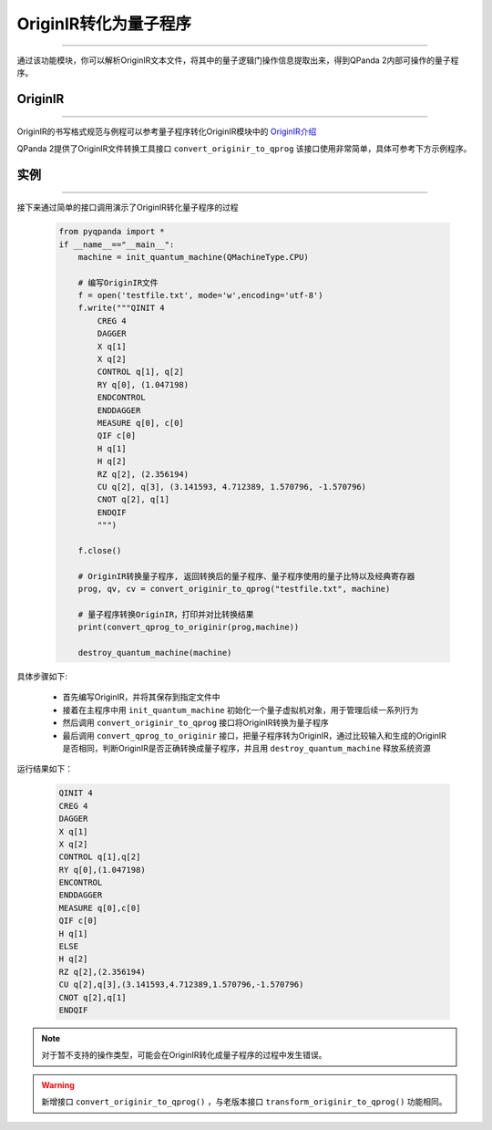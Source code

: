 OriginIR转化为量子程序
=======================
----

通过该功能模块，你可以解析OriginIR文本文件，将其中的量子逻辑门操作信息提取出来，得到QPanda 2内部可操作的量子程序。

.. _OriginIR介绍: https://qpanda-toturial.readthedocs.io/zh/latest/QProgToOriginIR.html#id2

OriginIR
>>>>>>>
----

OriginIR的书写格式规范与例程可以参考量子程序转化OriginIR模块中的 `OriginIR介绍`_

QPanda 2提供了OriginIR文件转换工具接口 ``convert_originir_to_qprog`` 该接口使用非常简单，具体可参考下方示例程序。

实例
>>>>>>>
----

接下来通过简单的接口调用演示了OriginIR转化量子程序的过程

    .. code-block:: python
    
            from pyqpanda import *
            if __name__=="__main__":
                machine = init_quantum_machine(QMachineType.CPU)
                
                # 编写OriginIR文件
                f = open('testfile.txt', mode='w',encoding='utf-8')
                f.write("""QINIT 4
                    CREG 4
                    DAGGER
                    X q[1]
                    X q[2]
                    CONTROL q[1], q[2]
                    RY q[0], (1.047198)
                    ENDCONTROL
                    ENDDAGGER
                    MEASURE q[0], c[0]
                    QIF c[0]
                    H q[1]
                    H q[2]
                    RZ q[2], (2.356194)
                    CU q[2], q[3], (3.141593, 4.712389, 1.570796, -1.570796)
                    CNOT q[2], q[1]
                    ENDQIF
                    """)

                f.close()

                # OriginIR转换量子程序, 返回转换后的量子程序、量子程序使用的量子比特以及经典寄存器
                prog, qv, cv = convert_originir_to_qprog("testfile.txt", machine)
                
                # 量子程序转换OriginIR，打印并对比转换结果
                print(convert_qprog_to_originir(prog,machine))

                destroy_quantum_machine(machine)


具体步骤如下:

 - 首先编写OriginIR，并将其保存到指定文件中
 
 - 接着在主程序中用 ``init_quantum_machine`` 初始化一个量子虚拟机对象，用于管理后续一系列行为

 - 然后调用 ``convert_originir_to_qprog`` 接口将OriginIR转换为量子程序

 - 最后调用 ``convert_qprog_to_originir`` 接口，把量子程序转为OriginIR，通过比较输入和生成的OriginIR是否相同，判断OriginIR是否正确转换成量子程序，并且用 ``destroy_quantum_machine`` 释放系统资源

运行结果如下：

    .. code-block:: c

        QINIT 4
        CREG 4
        DAGGER
        X q[1]
        X q[2]
        CONTROL q[1],q[2]
        RY q[0],(1.047198)
        ENCONTROL
        ENDDAGGER
        MEASURE q[0],c[0]
        QIF c[0]
        H q[1]
        ELSE
        H q[2]
        RZ q[2],(2.356194)
        CU q[2],q[3],(3.141593,4.712389,1.570796,-1.570796)
        CNOT q[2],q[1]
        ENDQIF
        
.. note:: 对于暂不支持的操作类型，可能会在OriginIR转化成量子程序的过程中发生错误。

.. warning:: 
        新增接口 ``convert_originir_to_qprog()`` ，与老版本接口 ``transform_originir_to_qprog()`` 功能相同。